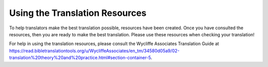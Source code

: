 .. _Helps:

Using the Translation Resources
======================================

To help translators make the best translation possible, resources have been created. Once you have consulted the resources, then you are ready to make the best translation. Please use these resources when checking your translation!

For help in using the translation resources, please consult the Wycliffe Associates Translation Guide at https://read.bibletranslationtools.org/u/WycliffeAssociates/en_tm/34580d05a9/02-translation%20theory%20and%20practice.html#section-container-5.

